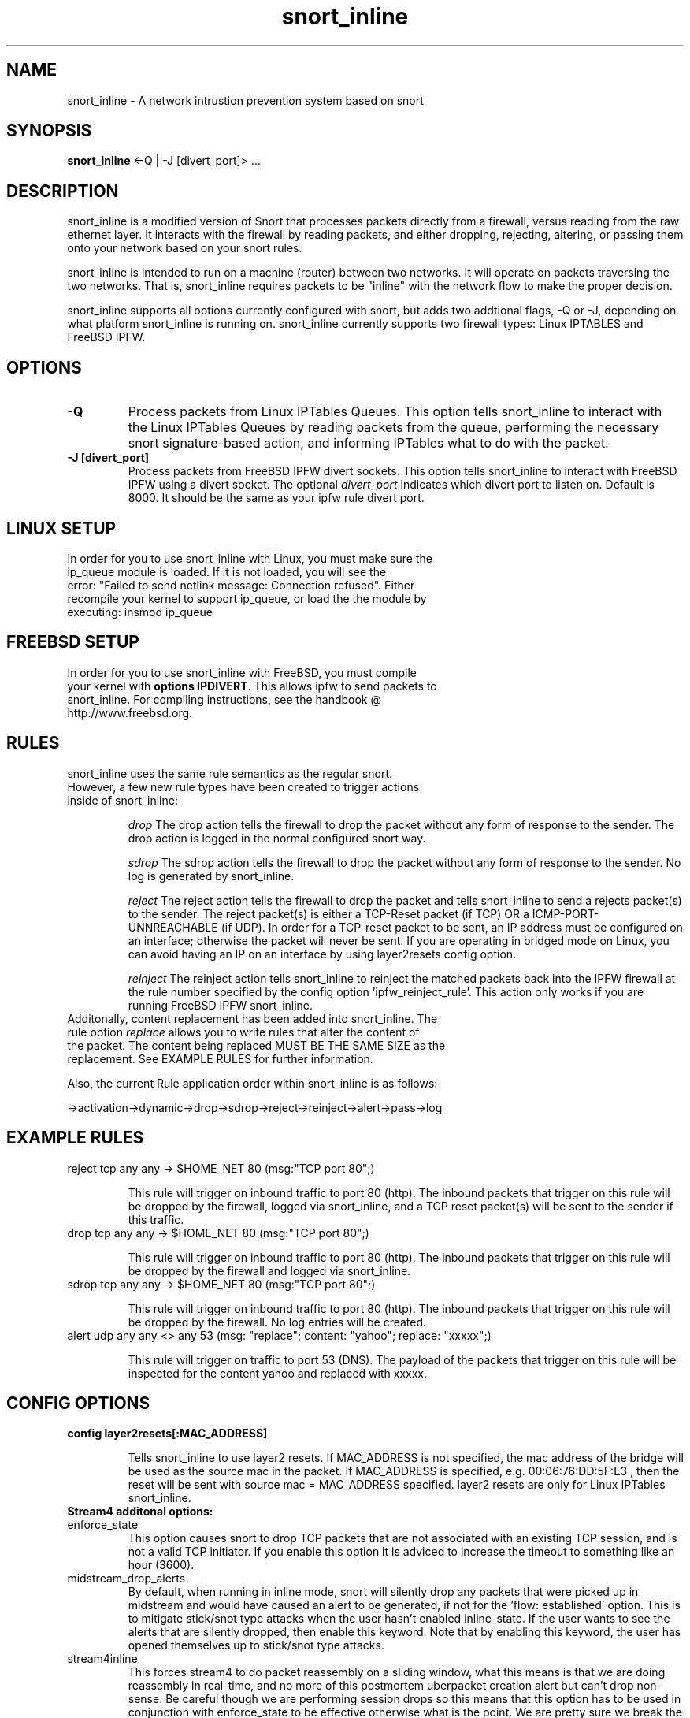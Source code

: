 ." snort_inline(8) June 26, 2005
.TH "snort_inline" 8
.SH NAME
snort_inline \- A network intrustion prevention system based on snort
.SH SYNOPSIS
.B snort_inline
<\-Q | \-J [divert_port]> ...
.SH DESCRIPTION
snort_inline is a modified version of Snort that processes packets directly from a firewall, versus reading from the raw ethernet layer.  It interacts with the firewall by reading packets, and either dropping, rejecting, altering, or passing them onto your network based on your snort rules.
.PP
snort_inline is intended to run on a machine (router) between two networks.  It will operate on packets traversing the two networks.  That is, snort_inline requires packets to be "inline" with the network flow to make the proper decision.
.PP
snort_inline supports all options currently configured with snort, but adds two addtional flags, \-Q or \-J, depending on what platform snort_inline is running on.  snort_inline currently supports two firewall types:  Linux IPTABLES and FreeBSD IPFW.
.SH OPTIONS
.TP
.B \-Q
Process packets from Linux IPTables Queues.  This option tells snort_inline to interact with the Linux IPTables Queues by reading packets from the queue, performing the necessary snort signature-based action, and informing IPTables what to do with the packet.
.TP
.B \-J [divert_port]
Process packets from FreeBSD IPFW divert sockets.  This option tells snort_inline to interact with FreeBSD IPFW using a divert socket.  The optional \fIdivert_port\fP indicates which divert port to listen on.  Default is 8000.  It should be the same as your ipfw rule divert port.
.SH "LINUX SETUP"
.TP
In order for you to use snort_inline with Linux, you must make sure the ip_queue module is loaded.  If it is not loaded, you will see the error: "Failed to send netlink message: Connection refused".  Either recompile your kernel to support ip_queue, or load the the module by executing: insmod ip_queue

.SH "FREEBSD SETUP"
.TP
In order for you to use snort_inline with FreeBSD, you must compile your kernel with \fBoptions IPDIVERT\fP.  This allows ipfw to send packets to snort_inline.  For compiling instructions, see the handbook @ http://www.freebsd.org.
.SH "RULES"
.TP
snort_inline uses the same rule semantics as the regular snort.  However, a few new rule types have been created to trigger actions inside of snort_inline:

.I drop
The drop action tells the firewall to drop the packet without any form of response to the sender.  The drop action is logged in the normal configured snort way.

.I sdrop
The sdrop action tells the firewall to drop the packet without any form of response to the sender.  No log is generated by snort_inline.

.I reject
The reject action tells the firewall to drop the packet and tells snort_inline to send a rejects packet(s) to the sender.  The reject packet(s) is either a TCP-Reset packet (if TCP) OR a ICMP-PORT-UNNREACHABLE (if UDP).  In order for a TCP-reset packet to be sent, an IP address must be configured on an interface; otherwise the packet will never be sent.  If you are operating in bridged mode on Linux, you can avoid having an IP on an interface by using layer2resets config option.

.I reinject
The reinject action tells snort_inline to reinject the matched packets back into the IPFW firewall at the rule number specified by the config option 'ipfw_reinject_rule'.  This action only works if you are running FreeBSD IPFW snort_inline.
.TP
Additonally, content replacement has been added into snort_inline.  The rule option \fIreplace\fP allows you to write rules that alter the content of the packet.  The content being replaced MUST BE THE SAME SIZE as the replacement.  See EXAMPLE RULES for further information.
.PP
Also, the current Rule application order within snort_inline is as follows: 

.nf
->activation->dynamic->drop->sdrop->reject->reinject->alert->pass->log
.fi

.SH "EXAMPLE RULES"
.TP
reject tcp any any -> $HOME_NET 80 (msg:"TCP port 80";)

This rule will trigger on inbound traffic to port 80 (http).  The inbound packets that trigger on this rule will be dropped by the firewall, logged via snort_inline, and a TCP reset packet(s) will be sent to the sender if this traffic.

.TP
drop tcp any any -> $HOME_NET 80 (msg:"TCP port 80";)

This rule will trigger on inbound traffic to port 80 (http).  The inbound packets that trigger on this rule will be dropped by the firewall and logged via snort_inline.

.TP
sdrop tcp any any -> $HOME_NET 80 (msg:"TCP port 80";)

This rule will trigger on inbound traffic to port 80 (http).  The inbound packets that trigger on this rule will be dropped by the firewall.  No log entries will be created.

.TP
.nf
alert udp any any <> any 53 (msg: "replace"; content: "yahoo"; replace: "xxxxx";)
.fi

This rule will trigger on traffic to port 53 (DNS).  The payload of the packets that trigger on this rule will be inspected for the content yahoo and replaced with xxxxx.

.SH "CONFIG OPTIONS"
.TP
.B config layer2resets[:MAC_ADDRESS]

Tells snort_inline to use layer2 resets. If MAC_ADDRESS is not specified, the mac address of the bridge will be used as the source mac in the packet.  If MAC_ADDRESS is specified, e.g. 00:06:76:DD:5F:E3 , then the reset will be sent with source mac = MAC_ADDRESS specified.  layer2 resets are only for Linux IPTables snort_inline.
.TP
.B Stream4 additonal options:
.IP enforce_state
This option causes snort to drop TCP packets that are not associated with an existing TCP session, and is not a valid TCP initiator. If you enable this option it is adviced to increase the timeout to something like an hour (3600).

.IP midstream_drop_alerts
By default, when running in inline mode, snort will silently drop any packets that were picked up in midstream and would have caused an alert to be generated, if not for the 'flow: established' option.  This is to mitigate stick/snot type attacks when the user hasn't enabled inline_state.  If the user wants to see the alerts that are silently dropped, then enable this keyword.  Note that by enabling this keyword, the user has opened themselves up to stick/snot type attacks.
    
.IP stream4inline
This forces stream4 to do packet reassembly on a sliding window, what this means is that we are doing reassembly in real-time, and no more of this postmortem uberpacket creation alert but can't drop non-sense.  Be careful though we are performing session drops so this means that this option has to be used in conjunction with enforce_state to be effective otherwise what is the point. We are pretty sure we break the replace keyword with this one, so be careful.
.TP
.B stream4inline options include: 
.IP truncate
Truncates a stream instead of flushing it. Use this for the sliding window.
.IP truncate_percentage
Set the percentage to cut off of the stream when we truncate (default 33).
.IP window_size
size in bytes of the sliding window (default: 7000).

.SH "STICKYDROP PREPROCESSOR"
STICKYDROP is a preprocessor plugin that provides the ability to drop attacker y for x number of seconds from a preproc like sfportscan.
.TP
.B STICKYDROP OPTIONS:
.I max_entries X 

Maximum amount of attacker entries (X) allowed, to be stored in the splaytree.

.I log [logfilename]

Logs packets dropped by STICKYDROP to optional 'logfilename'.
.TP
.B STICKYDROP EXAMPLE:
preprocessor stickydrop: max_entries 3000,log
.TP
.B STICKYDROP-TIMEOUTS:
.I clamav X

Time in the number of seconds (X) you want to block the source of a AV alert generated from the clamav preproc.

.I portscan2 X

Time in the number of seconds (X) you want to block a portscanner generated from the portscan2 preproc.

.I sfportscan X

Time in the number of seconds (X) you want to block a portscanner generated from the sfportscan preproc.
.TP
.B STICKYDROP-TIMEOUTS EXAMPLE:
preprocessor stickydrop-timeouts: clamav 3000, portscan2 10000, sfportscan 100000

.TP
.B STICKYDROP-IGNOREHOSTS:

List of networks not to add to our block tree ever, you probably want to add your HOME
_NET networks here as not to DoS yourself.

.TP
.B STICKYDROP-IGNOREHOSTS example:
preprocessor stickydrop-ignorehosts: 192.168.1.0/24

.TP
.B STICKYDROP usage
The rule keyword option \fBsticky-drop\fP is used to tell snort_inline to apply stickydrop processing to the matched packets.  The syntax is:

.I sticky-drop:block_time,direction
block_time refers to the amount of time to block in seconds and direction can be either \fBsrc\fP or \fBdst\fP.

.TP
.B STICKYDROP usage example:
drop tcp any any -> any 80 (msg: "test"; sticky-drop: 600,src;)

Tell snort_inline to apply sticky-drop to packets hitting port 80 in the source direction and to block for 600 seconds.  

.SH "LINUX STARTUP"
In order for snort_inline to function with your iptables firewall, you must tell the firewall to ip_queue specific packets.  The syntax for achieving this can be found in the IPTables reference manual.
.PP
An simple example:
.TP
.B iptables -A OUTPUT -p tcp --dport 80 -j QUEUE
This tells iptables to QUEUE outbound TCP packets with destination port of 80.  Once this command is given, snort_inline can now read the packet from the QUEUE for processing.
.TP
It is important to note that only one copy of snort_inline on LINUX can be running at a time do to the way the ip_queue module works.
.TP
Further examples can be found in online documentation and the snort_inline mailing lists.

.SH "FREEBSD STARTUP"
In order for snort_inline to function with your ipfw firewall, you must tell the firewall to forward packets through a divert port.  The syntax for achieving this can be found in the \fBipfw(8)\fP man page.
.PP
An simple example:
.TP
.B ipfw add 1000 divert 8000 tcp from any to any 80 out
This tells ipfw to send outbound TCP packets with destination port of 80 to divert socket 8000.  snort_inline must be running with the command line option \fB-J 8000\fP to receive packets on divert port 8000.  Once this command is given, snort_inline can now read the packet from the divert port 8000 for processing.
.TP
It is important to note that multiple copies of snort_inline on FreeBSD can be running at the same time , with different rulesets, processing different sets of packets on different divert ports.
.TP
Further examples can be found in online documentation and the snort_inline mailing lists.

.SH "Additional Information"
.TP
.B Snort considerations
Due to the fact that snort_inline is a modification of the snort IDS, further information on how to setup snort_inline can be retrieved by learning how to setup snort.  Please see the snort documentation available at:

http://www.snort.org
.TP
.B Snort Inline website
Please visit http://www.snort-inline.org for further information such as news, Wiki, and FAQs.
.TP
.B README.INLINE file
See the README.INLINE file located in the 'doc' directory of the distribution for futher information not covered in this manpage.  Other helpful documents are located in the 'doc' directory as well.
.TP
.B DROP RULES
Mike Clark <mike@honeynet.org> has taken the time and energy to go through
the snort ruleset to identify and consolidate rules that would meet the
drop criteria.  These rules are located in the rules directory in 
drop.rules, and should be considered "alpha".  There is also a sample 
drop.conf file located in the etc directory of the snort_inline.tgz.  The 
latest and greatest set of drop rules can always be found at:

http://www.honeynet.org/papers/honeynet/tools/

Additionally, we have included a convert.sh script in the etc/ directory
that will convert all alert rules to drop rules.  All you have to do is 
copy it to the location of your snort rules and run it.  It will convert
all alert rules to drop rules; change HOME_NET to HONEYNET; and reverse
the flow of the rules.  Why reverse the flow of the rules?  Because the
original purpose of snort_inline is to control a compromised network;
therefore, we need to drop packets leaving the Honeynet not entering it.

.TP
.B HONEYNET SNORT_INLINE TOOLKIT
This is a statically compiled snort_inline binary put together by the
Honeynet Project for the Linux Operating System.  It comes with a set
of drop.rules, the snort_inline binary, a snort-inline rotation shell
script, and a good README.  It can be found at:

http://www.honeynet.org/papers/honeynet/tools/

.SH "CREDITS"
William Metcalf <william.metcalf@gmail.com>,
Victor Julien <victor@nk.nl>,
Nick Rogness <nick@rogness.net>,
Jed Haile <jed@grep.net>,
Rob McMillen <rvmcmil@cablespeed.com>
                    
.SH "SEE ALSO"
\fBsnort\fP(8)
.SH BUGS
The stream4inline module can experience problems under certain network conditions and cause a fatal error.
